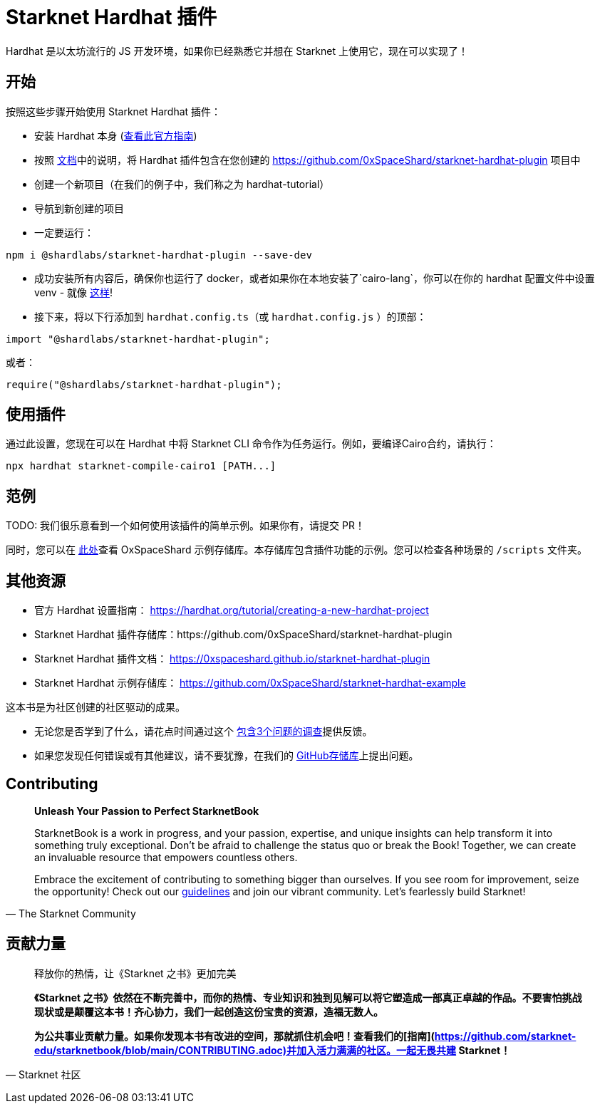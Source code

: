 [id="hardhat"]

= Starknet Hardhat 插件

Hardhat 是以太坊流行的 JS 开发环境，如果你已经熟悉它并想在 Starknet 上使用它，现在可以实现了！

== 开始

按照这些步骤开始使用 Starknet Hardhat 插件：

* 安装 Hardhat 本身 (https://hardhat.org/tutorial/creating-a-new-hardhat-project[查看此官方指南])
* 按照 https://0xspaceshard.github.io/starknet-hardhat-plugin[文档]中的说明，将 Hardhat 插件包含在您创建的 https://github.com/0xSpaceShard/starknet-hardhat-plugin 项目中
* 创建一个新项目（在我们的例子中，我们称之为 hardhat-tutorial）
* 导航到新创建的项目
* 一定要运行：

[source, bash]
----
npm i @shardlabs/starknet-hardhat-plugin --save-dev
----

* 成功安装所有内容后，确保你也运行了 docker，或者如果你在本地安装了`cairo-lang`，你可以在你的 hardhat 配置文件中设置 venv - 就像 https://0xspaceshard.github.io/starknet-hardhat-plugin/docs/intro#existing-virtual-environment[这样]!

* 接下来，将以下行添加到 `hardhat.config.ts`（或 `hardhat.config.js` ）的顶部：

[source, bash]
----
import "@shardlabs/starknet-hardhat-plugin";
----

或者：

[source, bash]
----
require("@shardlabs/starknet-hardhat-plugin");
----

== 使用插件

通过此设置，您现在可以在 Hardhat 中将 Starknet CLI 命令作为任务运行。例如，要编译Cairo合约，请执行：

[source, bash]
----
npx hardhat starknet-compile-cairo1 [PATH...] 
----

== 范例

[注]
====
TODO: 我们很乐意看到一个如何使用该插件的简单示例。如果你有，请提交 PR！
====

同时，您可以在 https://github.com/0xSpaceShard/starknet-hardhat-example[此处]查看 OxSpaceShard 示例存储库。本存储库包含插件功能的示例。您可以检查各种场景的 `/scripts` 文件夹。

== 其他资源

- 官方 Hardhat 设置指南： https://hardhat.org/tutorial/creating-a-new-hardhat-project
- Starknet Hardhat 插件存储库：https://github.com/0xSpaceShard/starknet-hardhat-plugin
- Starknet Hardhat 插件文档： https://0xspaceshard.github.io/starknet-hardhat-plugin
- Starknet Hardhat 示例存储库： https://github.com/0xSpaceShard/starknet-hardhat-example

[注]
====
这本书是为社区创建的社区驱动的成果。

* 无论您是否学到了什么，请花点时间通过这个 https://a.sprig.com/WTRtdlh2VUlja09lfnNpZDo4MTQyYTlmMy03NzdkLTQ0NDEtOTBiZC01ZjAyNDU0ZDgxMzU=[包含3个问题的调查]提供反馈。
* 如果您发现任何错误或有其他建议，请不要犹豫，在我们的 https://github.com/starknet-edu/starknetbook/issues[GitHub存储库]上提出问题。
====

== Contributing

[quote, The Starknet Community]
____
*Unleash Your Passion to Perfect StarknetBook*

StarknetBook is a work in progress, and your passion, expertise, and unique insights can help transform it into something truly exceptional. Don't be afraid to challenge the status quo or break the Book! Together, we can create an invaluable resource that empowers countless others.

Embrace the excitement of contributing to something bigger than ourselves. If you see room for improvement, seize the opportunity! Check out our https://github.com/starknet-edu/starknetbook/blob/main/CONTRIBUTING.adoc[guidelines] and join our vibrant community. Let's fearlessly build Starknet! 
____

== **贡献力量**

> 释放你的热情，让《Starknet 之书》更加完美
> 
> 
> *《Starknet 之书》依然在不断完善中，而你的热情、专业知识和独到见解可以将它塑造成一部真正卓越的作品。不要害怕挑战现状或是颠覆这本书！齐心协力，我们一起创造这份宝贵的资源，造福无数人。*
> 
> *为公共事业贡献力量。如果你发现本书有改进的空间，那就抓住机会吧！查看我们的[指南](https://github.com/starknet-edu/starknetbook/blob/main/CONTRIBUTING.adoc)并加入活力满满的社区。一起无畏共建 Starknet！*
> 

— Starknet 社区
